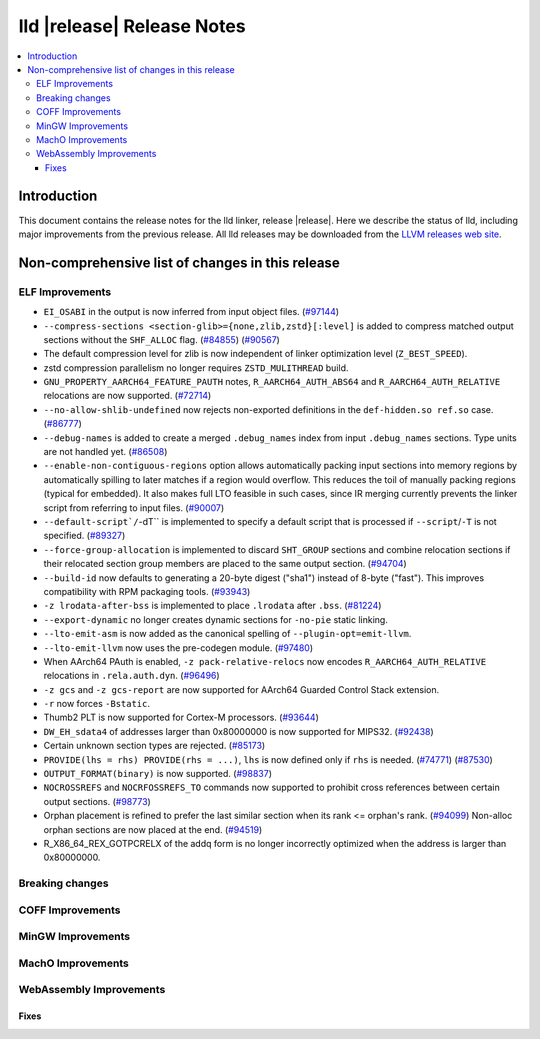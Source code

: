 ===========================
lld |release| Release Notes
===========================

.. contents::
    :local:

.. only:: PreRelease

  .. warning::
     These are in-progress notes for the upcoming LLVM |release| release.
     Release notes for previous releases can be found on
     `the Download Page <https://releases.llvm.org/download.html>`_.

Introduction
============

This document contains the release notes for the lld linker, release |release|.
Here we describe the status of lld, including major improvements
from the previous release. All lld releases may be downloaded
from the `LLVM releases web site <https://llvm.org/releases/>`_.

Non-comprehensive list of changes in this release
=================================================

ELF Improvements
----------------

* ``EI_OSABI`` in the output is now inferred from input object files.
  (`#97144 <https://github.com/llvm/llvm-project/pull/97144>`_)
* ``--compress-sections <section-glib>={none,zlib,zstd}[:level]`` is added to compress
  matched output sections without the ``SHF_ALLOC`` flag.
  (`#84855 <https://github.com/llvm/llvm-project/pull/84855>`_)
  (`#90567 <https://github.com/llvm/llvm-project/pull/90567>`_)
* The default compression level for zlib is now independent of linker
  optimization level (``Z_BEST_SPEED``).
* zstd compression parallelism no longer requires ``ZSTD_MULITHREAD`` build.
* ``GNU_PROPERTY_AARCH64_FEATURE_PAUTH`` notes, ``R_AARCH64_AUTH_ABS64`` and
  ``R_AARCH64_AUTH_RELATIVE`` relocations are now supported.
  (`#72714 <https://github.com/llvm/llvm-project/pull/72714>`_)
* ``--no-allow-shlib-undefined`` now rejects non-exported definitions in the
  ``def-hidden.so ref.so`` case.
  (`#86777 <https://github.com/llvm/llvm-project/issues/86777>`_)
* ``--debug-names`` is added to create a merged ``.debug_names`` index
  from input ``.debug_names`` sections. Type units are not handled yet.
  (`#86508 <https://github.com/llvm/llvm-project/pull/86508>`_)
* ``--enable-non-contiguous-regions`` option allows automatically packing input
  sections into memory regions by automatically spilling to later matches if a
  region would overflow. This reduces the toil of manually packing regions
  (typical for embedded). It also makes full LTO feasible in such cases, since
  IR merging currently prevents the linker script from referring to input
  files. (`#90007 <https://github.com/llvm/llvm-project/pull/90007>`_)
* ``--default-script`/``-dT`` is implemented to specify a default script that is processed
  if ``--script``/``-T`` is not specified.
  (`#89327 <https://github.com/llvm/llvm-project/pull/89327>`_)
* ``--force-group-allocation`` is implemented to discard ``SHT_GROUP`` sections
  and combine relocation sections if their relocated section group members are
  placed to the same output section.
  (`#94704 <https://github.com/llvm/llvm-project/pull/94704>`_)
* ``--build-id`` now defaults to generating a 20-byte digest ("sha1") instead
  of 8-byte ("fast"). This improves compatibility with RPM packaging tools.
  (`#93943 <https://github.com/llvm/llvm-project/pull/93943>`_)
* ``-z lrodata-after-bss`` is implemented to place ``.lrodata`` after ``.bss``.
  (`#81224 <https://github.com/llvm/llvm-project/pull/81224>`_)
* ``--export-dynamic`` no longer creates dynamic sections for ``-no-pie`` static linking.
* ``--lto-emit-asm`` is now added as the canonical spelling of ``--plugin-opt=emit-llvm``.
* ``--lto-emit-llvm`` now uses the pre-codegen module.
  (`#97480 <https://github.com/llvm/llvm-project/pull/97480>`_)
* When AArch64 PAuth is enabled, ``-z pack-relative-relocs`` now encodes ``R_AARCH64_AUTH_RELATIVE`` relocations in ``.rela.auth.dyn``.
  (`#96496 <https://github.com/llvm/llvm-project/pull/96496>`_)
* ``-z gcs`` and ``-z gcs-report`` are now supported for AArch64 Guarded Control Stack extension.
* ``-r`` now forces ``-Bstatic``.
* Thumb2 PLT is now supported for Cortex-M processors.
  (`#93644 <https://github.com/llvm/llvm-project/pull/93644>`_)
* ``DW_EH_sdata4`` of addresses larger than 0x80000000 is now supported for MIPS32.
  (`#92438 <https://github.com/llvm/llvm-project/pull/92438>`_)
* Certain unknown section types are rejected.
  (`#85173 <https://github.com/llvm/llvm-project/pull/85173>`_)
* ``PROVIDE(lhs = rhs) PROVIDE(rhs = ...)``, ``lhs`` is now defined only if ``rhs`` is needed.
  (`#74771 <https://github.com/llvm/llvm-project/issues/74771>`_)
  (`#87530 <https://github.com/llvm/llvm-project/pull/87530>`_)
* ``OUTPUT_FORMAT(binary)`` is now supported.
  (`#98837 <https://github.com/llvm/llvm-project/pull/98837>`_)
* ``NOCROSSREFS`` and ``NOCRFOSSREFS_TO`` commands now supported to prohibit
  cross references between certain output sections.
  (`#98773 <https://github.com/llvm/llvm-project/pull/98773>`_)
* Orphan placement is refined to prefer the last similar section when its rank <= orphan's rank.
  (`#94099 <https://github.com/llvm/llvm-project/pull/94099>`_)
  Non-alloc orphan sections are now placed at the end.
  (`#94519 <https://github.com/llvm/llvm-project/pull/94519>`_)
* R_X86_64_REX_GOTPCRELX of the addq form is no longer incorrectly optimized when the address is larger than 0x80000000.

Breaking changes
----------------

COFF Improvements
-----------------

MinGW Improvements
------------------

MachO Improvements
------------------

WebAssembly Improvements
------------------------

Fixes
#####
